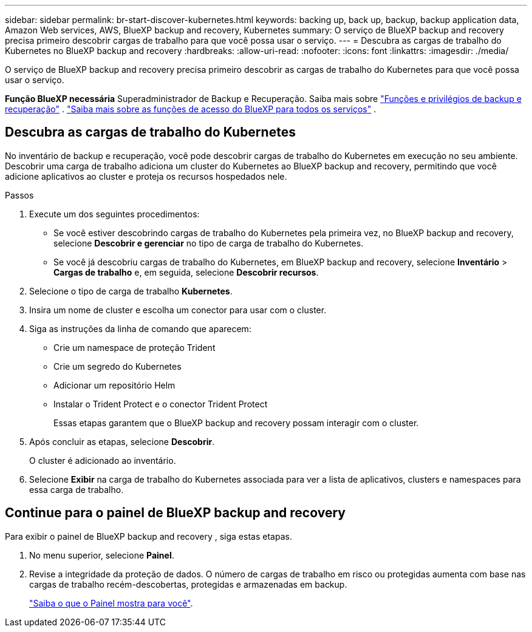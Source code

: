 ---
sidebar: sidebar 
permalink: br-start-discover-kubernetes.html 
keywords: backing up, back up, backup, backup application data, Amazon Web services, AWS, BlueXP backup and recovery, Kubernetes 
summary: O serviço de BlueXP backup and recovery precisa primeiro descobrir cargas de trabalho para que você possa usar o serviço. 
---
= Descubra as cargas de trabalho do Kubernetes no BlueXP backup and recovery
:hardbreaks:
:allow-uri-read: 
:nofooter: 
:icons: font
:linkattrs: 
:imagesdir: ./media/


[role="lead"]
O serviço de BlueXP backup and recovery precisa primeiro descobrir as cargas de trabalho do Kubernetes para que você possa usar o serviço.

*Função BlueXP necessária* Superadministrador de Backup e Recuperação. Saiba mais sobre link:reference-roles.html["Funções e privilégios de backup e recuperação"] .  https://docs.netapp.com/us-en/bluexp-setup-admin/reference-iam-predefined-roles.html["Saiba mais sobre as funções de acesso do BlueXP para todos os serviços"^] .



== Descubra as cargas de trabalho do Kubernetes

No inventário de backup e recuperação, você pode descobrir cargas de trabalho do Kubernetes em execução no seu ambiente. Descobrir uma carga de trabalho adiciona um cluster do Kubernetes ao BlueXP backup and recovery, permitindo que você adicione aplicativos ao cluster e proteja os recursos hospedados nele.

.Passos
. Execute um dos seguintes procedimentos:
+
** Se você estiver descobrindo cargas de trabalho do Kubernetes pela primeira vez, no BlueXP backup and recovery, selecione *Descobrir e gerenciar* no tipo de carga de trabalho do Kubernetes.
** Se você já descobriu cargas de trabalho do Kubernetes, em BlueXP backup and recovery, selecione *Inventário* > *Cargas de trabalho* e, em seguida, selecione *Descobrir recursos*.


. Selecione o tipo de carga de trabalho *Kubernetes*.
. Insira um nome de cluster e escolha um conector para usar com o cluster.
. Siga as instruções da linha de comando que aparecem:
+
** Crie um namespace de proteção Trident
** Crie um segredo do Kubernetes
** Adicionar um repositório Helm
** Instalar o Trident Protect e o conector Trident Protect
+
Essas etapas garantem que o BlueXP backup and recovery possam interagir com o cluster.



. Após concluir as etapas, selecione *Descobrir*.
+
O cluster é adicionado ao inventário.

. Selecione *Exibir* na carga de trabalho do Kubernetes associada para ver a lista de aplicativos, clusters e namespaces para essa carga de trabalho.




== Continue para o painel de BlueXP backup and recovery

Para exibir o painel de BlueXP backup and recovery , siga estas etapas.

. No menu superior, selecione *Painel*.
. Revise a integridade da proteção de dados. O número de cargas de trabalho em risco ou protegidas aumenta com base nas cargas de trabalho recém-descobertas, protegidas e armazenadas em backup.
+
link:br-use-dashboard.html["Saiba o que o Painel mostra para você"].


